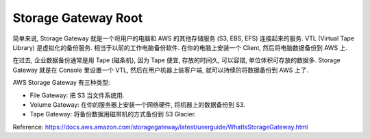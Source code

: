 Storage Gateway Root
==============================================================================

.. image:: /_static/aws-icons/arch/Storage/AWS-Storage-Gateway_64_5x.png
    :width: 128px

简单来说, Storage Gateway 就是一个将用户的电脑和 AWS 的其他存储服务 (S3, EBS, EFS) 连接起来的服务. VTL (Virtual Tape Library) 是虚拟化的备份服务. 相当于以前的工作电脑备份软件. 在你的电脑上安装一个 Client, 然后将电脑数据备份到 AWS 上.

在过去, 企业数据备份通常是用 Tape (磁条机), 因为 Tape 便宜, 存放的时间久, 可以容错, 单位体积可存放的数据多. Storage Gateway 就是在 Console 里设置一个 VTL, 然后在用户机器上装客户端, 就可以持续的将数据备份到 AWS 上了.

AWS Storage Gateway 有三种类型:

- File Gateway: 把 S3 当文件系统用.
- Volume Gateway: 在你的服务器上安装一个网络硬件, 将机器上的数据备份到 S3.
- Tape Gateway: 将备份数据用磁带机的方式备份到 S3 Glacier.

Reference: https://docs.aws.amazon.com/storagegateway/latest/userguide/WhatIsStorageGateway.html

.. autotoctree::
    :maxdepth: 1

